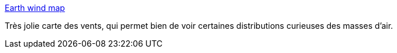 :jbake-type: post
:jbake-status: published
:jbake-title: Earth wind map
:jbake-tags: carte,vent,mer,_mois_déc.,_année_2013
:jbake-date: 2013-12-18
:jbake-depth: ../
:jbake-uri: shaarli/1387372534000.adoc
:jbake-source: https://nicolas-delsaux.hd.free.fr/Shaarli?searchterm=http%3A%2F%2Fflowingdata.com%2F2013%2F12%2F17%2Fearth-wind-map%2F&searchtags=carte+vent+mer+_mois_d%C3%A9c.+_ann%C3%A9e_2013
:jbake-style: shaarli

http://flowingdata.com/2013/12/17/earth-wind-map/[Earth wind map]

Très jolie carte des vents, qui permet bien de voir certaines distributions curieuses des masses d'air.
